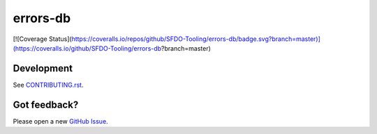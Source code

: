 errors-db
=========

[![Coverage Status](https://coveralls.io/repos/github/SFDO-Tooling/errors-db/badge.svg?branch=master)](https://coveralls.io/github/SFDO-Tooling/errors-db?branch=master)

Development
-----------

.. image:: https://www.herokucdn.com/deploy/button.svg
     :target: https://heroku.com/deploy
     :alt: Deploy to Heroku

See `CONTRIBUTING.rst <CONTRIBUTING.rst>`_.

Got feedback?
-------------

Please open a new `GitHub Issue
<https://github.com/SFDO-Tooling/errors_db/issues>`_.
